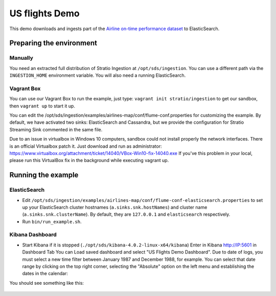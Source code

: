 US flights Demo
***************

This demo downloads and ingests part of the `Airline on-time performance dataset`_ to ElasticSearch.

.. _Airline on-time performance dataset: http://stat-computing.org/dataexpo/2009/the-data.html

Preparing the environment
=========================

Manually
--------

You need an extracted full distribution of Stratio Ingestion at ``/opt/sds/ingestion``. You can use a different path via the ``INGESTION_HOME`` environment variable. You will also need a running ElasticSearch.

Vagrant Box
-----------

You can use our Vagrant Box to run the example, just type: ``vagrant init stratio/ingestion`` to get our sandbox, then ``vagrant up`` to start it up.

You can edit the /opt/sds/ingestion/examples/airlines-map/conf/flume-conf.properties for customizing the example. By default, we have activated two sinks: ElasticSearch and Cassandra, but we provide the configuration for Stratio Streaming Sink commented in the same file.

Due to an issue in virtualbox in Windows 10 computers, sandbox could not install properly the network interfaces. There is an official Virtualbox patch it. Just download and run as administrator:
https://www.virtualbox.org/attachment/ticket/14040/VBox-Win10-fix-14040.exe
If you've this problem in your local, please run this VirtualBox fix in the background while executing vagrant up.

Running the example
===================

ElasticSearch
-------------

- Edit ``/opt/sds/ingestion/examples/airlines-map/conf/flume-conf-elasticsearch.properties`` to set up your ElasticSearch cluster hostnames (``a.sinks.snk.hostNames``) and cluster name (``a.sinks.snk.clusterName``). By default, they are ``127.0.0.1`` and ``elasticsearch`` respectively.
- Run ``bin/run_example.sh``.

Kibana Dashboard
----------------

- Start Kibana if it is stopped (``./opt/sds/kibana-4.0.2-linux-x64/kibana``) Enter in Kibana http://IP:5601 in Dashboard Tab You can Load saved dashboard and select "US Flights Demo Dashboard". Due to date of logs, you must select a new time filter between January 1987 and December 1988, for example. You can select that date range by clicking on the top right corner, selecting  the "Absolute" option on the left menu and establishing the dates in the calendar:

.. image:: /images/airlines_map_time.jpg
    :align: center

You should see something like this:

 .. image:: /images/flume-airlines.jpg
    :align: center

